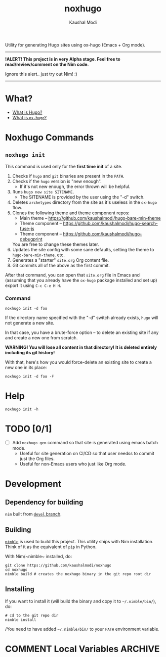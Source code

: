 #+title: noxhugo
#+author: Kaushal Modi

Utility for generating Hugo sites using ox-hugo (Emacs + Org mode).

-----
*!ALERT! This project is in very Alpha stage. Feel free to
  read/review/comment on the Nim code.*

Ignore this alert.. just try out Nim! :)
-----

* What?
- [[https://gohugo.io][What is Hugo?]]
- [[https://ox-hugo.scripter.co/][What is ~ox-hugo~?]]
* Noxhugo Commands
** ~noxhugo init~

This command is used only for the *first time init* of a site.

1. Checks if ~hugo~ and ~git~ binaries are present in the ~PATH~.
2. Checks if the ~hugo~ version is "new enough".
   - If it's not new enough, the error thrown will be helpful.
3. Runs ~hugo new site SITENAME~.
   - The SITENAME is provided by the user using the "-d" switch.
4. Deletes ~archetypes~ directory from the site as it's useless in the
   ~ox-hugo~ flow.
5. Clones the following theme and theme component repos:
   - Main theme -- https://github.com/kaushalmodi/hugo-bare-min-theme
   - Theme component -- https://github.com/kaushalmodi/hugo-search-fuse-js
   - Theme component -- https://github.com/kaushalmodi/hugo-debugprint

   You are free to change these themes later.
6. Updates the site config with some sane defaults, setting the theme
   to ~hugo-bare-min-theme~, etc.
7. Generates a "starter" ~site.org~ Org content file.
8. Git commits all of the above as the first commit.

After that command, you can open that ~site.org~ file in Emacs and
(assuming that you already have the ~ox-hugo~ package installed and
set up) export it using ~C-c C-e H H~.
*** Command
#+begin_example
noxhugo init -d foo
#+end_example

If the directory name specified with the "-d" switch already exists,
~hugo~ will not generate a new site.

In that case, you have a brute-force option -- to delete an existing
site if any and create a new one from scratch.

*WARNING! You will lose all content in that directory! It is deleted
 entirely including its git history!*

With that, here's how you would force-delete an existing site to
create a new one in its place:
#+begin_example
noxhugo init -d foo -F
#+end_example
* Help
#+begin_example
noxhugo init -h
#+end_example
* TODO [0/1]
- [ ] Add ~noxhugo gen~ command so that site is generated using emacs
  batch mode.
  - Useful for site generation on CI/CD so that user needss to commit
    just the Org files.
  - Useful for non-Emacs users who just like Org mode.
* Development
** Dependency for building
~nim~ built from [[https://github.com/nim-lang/Nim/tree/devel][~devel~ branch]].
** Building
[[https://github.com/nim-lang/nimble][~nimble~]] is used to build this project. This utility ships with Nim
installation. Think of it as the equivalent of ~pip~ in Python.

With Nim/~nimble~ installed, do:
#+begin_example
git clone https://github.com/kaushalmodi/noxhugo
cd noxhugo
nimble build # creates the noxhugo binary in the git repo root dir
#+end_example
** Installing
If you want to install it (will build the binary and copy it to
=~/.nimble/bin/=), do:
#+begin_example
# cd to the git repo dir
nimble install
#+end_example

/You need to have added =~/.nimble/bin/= to your ~PATH~ environment
variable.

* COMMENT Local Variables                                           :ARCHIVE:
# Local Variables:
# fill-column: 70
# eval: (auto-fill-mode 1)
# End:
